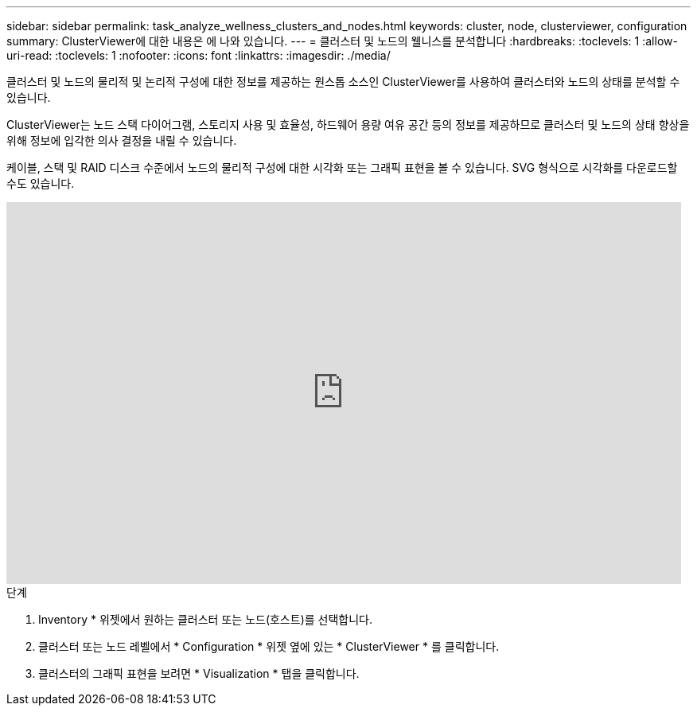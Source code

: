 ---
sidebar: sidebar 
permalink: task_analyze_wellness_clusters_and_nodes.html 
keywords: cluster, node, clusterviewer, configuration 
summary: ClusterViewer에 대한 내용은 에 나와 있습니다. 
---
= 클러스터 및 노드의 웰니스를 분석합니다
:hardbreaks:
:toclevels: 1
:allow-uri-read: 
:toclevels: 1
:nofooter: 
:icons: font
:linkattrs: 
:imagesdir: ./media/


[role="lead"]
클러스터 및 노드의 물리적 및 논리적 구성에 대한 정보를 제공하는 원스톱 소스인 ClusterViewer를 사용하여 클러스터와 노드의 상태를 분석할 수 있습니다.

ClusterViewer는 노드 스택 다이어그램, 스토리지 사용 및 효율성, 하드웨어 용량 여유 공간 등의 정보를 제공하므로 클러스터 및 노드의 상태 향상을 위해 정보에 입각한 의사 결정을 내릴 수 있습니다.

케이블, 스택 및 RAID 디스크 수준에서 노드의 물리적 구성에 대한 시각화 또는 그래픽 표현을 볼 수 있습니다. SVG 형식으로 시각화를 다운로드할 수도 있습니다.

video::FVbb2bbIY9E[youtube,width=848,height=480]
.단계
. Inventory * 위젯에서 원하는 클러스터 또는 노드(호스트)를 선택합니다.
. 클러스터 또는 노드 레벨에서 * Configuration * 위젯 옆에 있는 * ClusterViewer * 를 클릭합니다.
. 클러스터의 그래픽 표현을 보려면 * Visualization * 탭을 클릭합니다.

